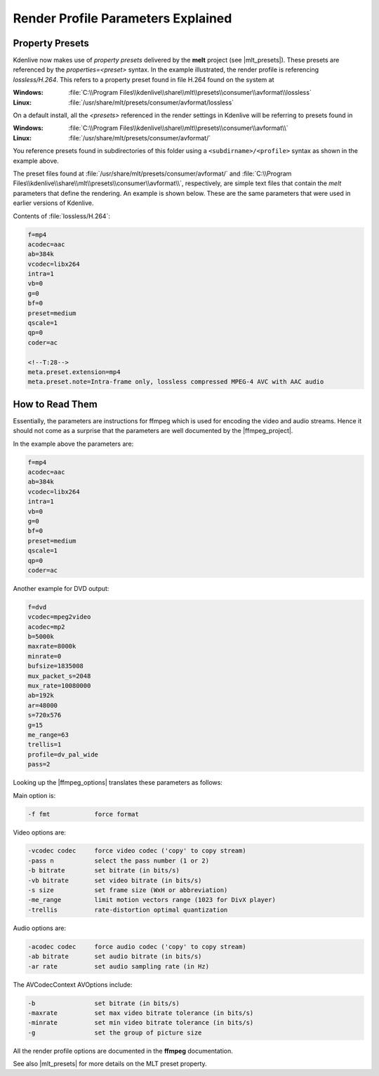 .. meta::
   :description: Kdenlive Tips & Tricks - Render Profile Parameters and How to Read Them
   :keywords: KDE, Kdenlive, render, parameter, documentation, user manual, video editor, open source, free, help, learn, render, render profile, render parameter

.. metadata-placeholder

   :authors: - Annew (https://userbase.kde.org/User:Annew)
             - Claus Christensen
             - Yuri Chornoivan
             - Ttguy (https://userbase.kde.org/User:Ttguy)
             - Bushuev (https://userbase.kde.org/User:Bushuev)
             - Jack (https://userbase.kde.org/User:Jack)
             - Roger (https://userbase.kde.org/User:Roger)
             - Eugen Mohr
             - Bernd Jordan (https://discuss.kde.org/u/berndmj)

   :license: Creative Commons License SA 4.0


.. |ffmpeg_project| raw:: html

   <a href="https://ffmpeg.org/about.html" target="_blank">ffmpeg project</a>

.. |ffmpeg_options| raw:: html

   <a href="https://ffmpeg.org/ffmpeg.html#Options" target="_blank">ffmpeg options</a>

.. |mlt_presets| raw:: html

   <a href="https://www.mltframework.org/docs/presets/" target="_blank">MLT Presets</a>

  
.. _render_profile_parameters:

Render Profile Parameters Explained
===================================

.. .. versionchanged:: 22.04

.. |image_1| image:: /images/tips_and_tricks/render_parameters_1.webp
   :width: 200px

.. |image_2| image:: /images/tips_and_tricks/render_parameters_2.webp
   :width: 200px

.. |image_3| image:: /images/tips_and_tricks/render_parameters_3.webp
   :width: 200px
   
|image_1| |image_2| |image_3|

Property Presets
----------------

Kdenlive now makes use of *property presets* delivered by the **melt** project (see |mlt_presets|). These presets are referenced by the *properties=<preset>* syntax. In the example illustrated, the render profile is referencing *lossless/H.264*. This refers to a property preset found in file H.264 found on the system at

:Windows: :file:`C:\\Program Files\\kdenlive\\share\\mlt\\presets\\consumer\\avformat\\lossless`
:Linux: :file:`/usr/share/mlt/presets/consumer/avformat/lossless`

On a default install, all the *<presets>* referenced in the render settings in Kdenlive will be referring to presets found in

:Windows: :file:`C:\\Program Files\\kdenlive\\share\\mlt\\presets\\consumer\\avformat\\`
:Linux: :file:`/usr/share/mlt/presets/consumer/avformat/`

You reference presets found in subdirectories of this folder using a ``<subdirname>/<profile>`` syntax as shown in the example above.

.. code-block:: cfg
  :emphasize-lines: 1

  properties=lossless/H.264
  g=120
  crf=%quality
  ab=%audiobitrate+'k'

The preset files found at :file:`/usr/share/mlt/presets/consumer/avformat/` and :file:`C:\\Program Files\\kdenlive\\share\\mlt\\presets\\consumer\\avformat\\`, respectively, are simple text files that contain the *melt* parameters that define the rendering. An example is shown below. These are the same parameters that were used in earlier versions of Kdenlive.

Contents of :file:`lossless/H.264`:

.. code-block:: cfg

  f=mp4
  acodec=aac
  ab=384k
  vcodec=libx264
  intra=1
  vb=0
  g=0
  bf=0
  preset=medium
  qscale=1
  qp=0
  coder=ac

  <!--T:28-->
  meta.preset.extension=mp4
  meta.preset.note=Intra-frame only, lossless compressed MPEG-4 AVC with AAC audio

.. not sure why this section is here:
   Scanning Dropdown
   -----------------

   .. image:: /images/glossary/render_dialog_21-08_scanning.png
      :alt: Scanning dropdown of the render dialog
      :align: left

   This option controls the frame scanning setting the rendered file will have.
   Options are *Force Progressive*, *Force Interlaced* and *Auto*.

   :menuselection:`Auto` causes the rendered file to take the scanning settings that are defined in the :ref:`project_settings`. Use the other options to override the setting defined in the project settings.


How to Read Them
----------------

Essentially, the parameters are instructions for ffmpeg which is used for encoding the video and audio streams. Hence it should not come as a surprise that the parameters are well documented by the |ffmpeg_project|.

In the example above the parameters are:

.. code-block:: cfg

  f=mp4
  acodec=aac
  ab=384k
  vcodec=libx264
  intra=1
  vb=0
  g=0
  bf=0
  preset=medium
  qscale=1
  qp=0
  coder=ac

Another example for DVD output:

.. code-block:: cfg

  f=dvd
  vcodec=mpeg2video
  acodec=mp2
  b=5000k
  maxrate=8000k
  minrate=0
  bufsize=1835008
  mux_packet_s=2048
  mux_rate=10080000
  ab=192k
  ar=48000
  s=720x576
  g=15
  me_range=63
  trellis=1
  profile=dv_pal_wide
  pass=2

Looking up the |ffmpeg_options| translates these parameters as follows:

Main option is:

.. code:: cfg

  -f fmt            force format

Video options are:

.. code:: cfg

  -vcodec codec     force video codec ('copy' to copy stream)
  -pass n           select the pass number (1 or 2)
  -b bitrate        set bitrate (in bits/s)
  -vb bitrate       set video bitrate (in bits/s)
  -s size           set frame size (WxH or abbreviation)
  -me_range         limit motion vectors range (1023 for DivX player)
  -trellis          rate-distortion optimal quantization

Audio options are:

.. code-block:: cfg

  -acodec codec     force audio codec ('copy' to copy stream)
  -ab bitrate       set audio bitrate (in bits/s)
  -ar rate          set audio sampling rate (in Hz)

The AVCodecContext AVOptions include:

.. code-block:: cfg

  -b                set bitrate (in bits/s)
  -maxrate          set max video bitrate tolerance (in bits/s)
  -minrate          set min video bitrate tolerance (in bits/s)
  -g                set the group of picture size

All the render profile options are documented in the **ffmpeg** documentation.

See also |mlt_presets| for more details on the MLT preset property.